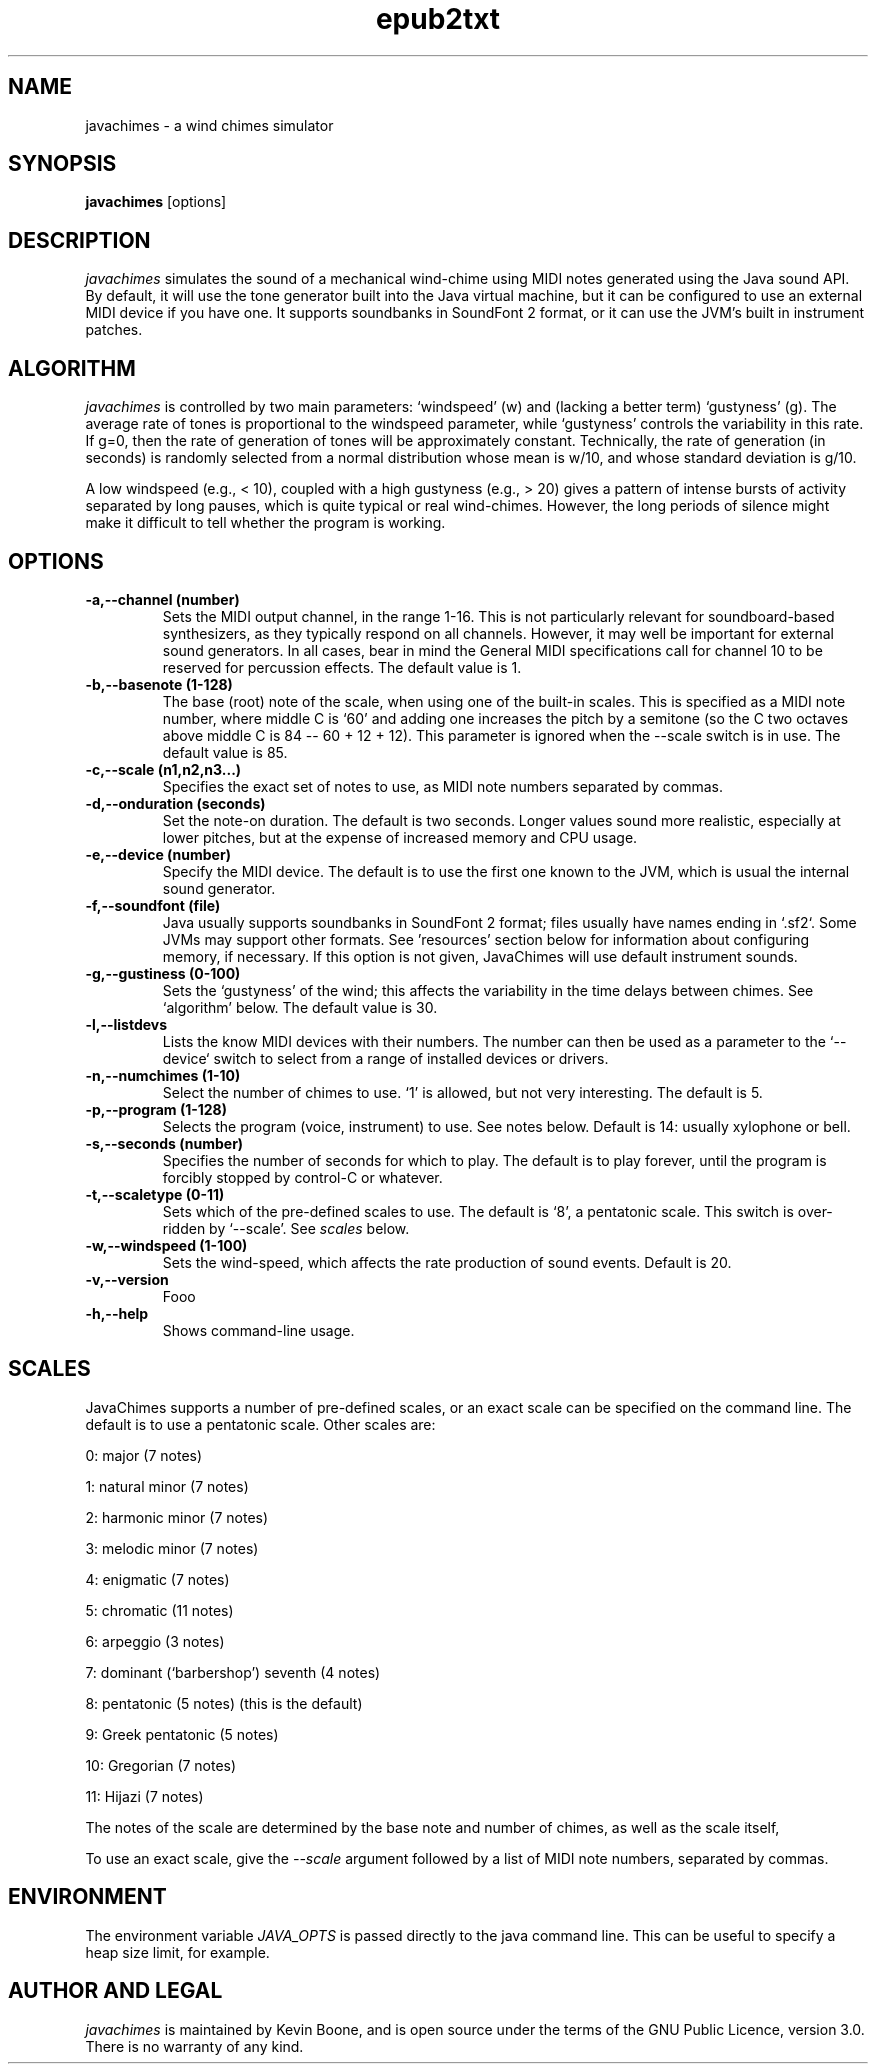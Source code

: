 .\" Copyright (C) 2003-24 Kevin Boone 
.\" Permission is granted to any individual or institution to use, copy, or
.\" redistribute this software so long as all of the original files are
.\" included, and that this copyright notice is retained.
.\"
.TH epub2txt 1 "June 2024"
.SH NAME
javachimes \- a wind chimes simulator 
.SH SYNOPSIS
.B javachimes 
.RB [options]
.PP

.SH DESCRIPTION
\fIjavachimes\fR simulates the  
sound of a mechanical wind-chime using MIDI notes generated
using the Java sound API. By default, it will use the 
tone generator built into the Java virtual machine, but it can be
configured to use an external MIDI device if you have one. 
It supports soundbanks in SoundFont 2 format, or it can use the 
JVM's built in instrument patches.


.SH ALGORITHM
\fIjavachimes\fR 
is controlled by two main parameters: 
`windspeed' (w) and (lacking a better term) `gustyness' (g). The
average rate of tones is proportional to the windspeed parameter, while
`gustyness' controls the variability in this rate.  If g=0, then 
the rate of generation of
tones will be approximately constant.  Technically, the rate of generation (in
seconds) is randomly selected from a normal distribution whose mean is w/10,
and whose standard deviation is g/10. 

A low windspeed (e.g., < 10), coupled with a high gustyness (e.g., > 20) gives
a pattern of intense bursts of activity separated by long pauses, which is
quite typical or real wind-chimes. However, the long periods of silence
might make it difficult to tell whether the program is working.

.SH "OPTIONS"
.TP
.BI -a,\-\-channel\ (number)
Sets the MIDI output channel, in the range 1-16. This is not particularly
relevant for soundboard-based synthesizers, as they typically respond on all
channels. However, it may well be important for external sound generators. In
all cases, bear in mind the General MIDI specifications call for channel 10 to
be reserved for percussion effects. The default value is 1.
.LP
.TP
.BI -b,\-\-basenote\ (1-128) 
The base (root) note of the scale, when using one of the built-in scales.
This is specified as a MIDI note number, where middle C is `60' and adding one
increases the pitch by a semitone (so the C two octaves above middle C is 84
-- 60 + 12 + 12). This parameter is ignored when the --scale switch is in use.
The default value is 85.
.LP
.TP
.BI -c,\-\-scale\ (n1,n2,n3...) 
Specifies the exact set of notes to use, as MIDI note numbers separated
by commas.
.LP
.TP
.BI -d,\-\-onduration\ (seconds) 
Set the note-on duration. The default
is two seconds. Longer values sound more realistic, especially at lower
pitches, but at the expense of increased memory and CPU usage.
.LP
.TP
.BI -e,\-\-device\ (number) 
Specify the MIDI device. The default is to use the first one known to the
JVM, which is usual the internal sound generator.
.LP
.TP
.BI -f,\-\-soundfont\ (file) 
Java usually supports soundbanks in SoundFont 2 format; files usually have
names ending in `.sf2`. Some JVMs may support other formats. See 'resources'
section below for information about configuring memory, if necessary.
If this option is not given, JavaChimes will use default instrument sounds.
.LP
.TP
.BI -g,\-\-gustiness\ (0-100) 
Sets the `gustyness' of the wind; this affects the variability in the
time delays between chimes. See `algorithm' below. The default value is
30.
.LP
.TP
.BI -l,\-\-listdevs
Lists the know MIDI devices with their numbers. The number can then be used
as a parameter to the `--device` switch to select from a range of installed
devices or drivers.
.LP
.TP
.BI -n,\-\-numchimes\ (1-10) 
Select the number of chimes to use. `1' is allowed, but not very interesting.
The default is 5. 
.LP
.TP
.BI -p,\-\-program\ (1-128) 
Selects the program (voice, instrument) to use. See notes below. Default
is 14: usually xylophone or bell.
.LP
.TP
.BI -s,\-\-seconds\ (number) 
Specifies the number of seconds for which to play. The default is to
play forever, until the program is forcibly stopped by control-C or 
whatever.
.LP
.TP
.BI -t,\-\-scaletype\ (0-11) 
Sets which of the pre-defined scales to use. The default is `8', a 
pentatonic scale. This switch is over-ridden by `--scale'. See
\fIscales\fR below.
.LP
.TP
.BI -w,\-\-windspeed\ (1-100) 
Sets the wind-speed, which affects the rate production of sound events.
Default is 20.
.LP
.TP
.BI -v,\-\-version
Fooo
.LP
.TP
.BI -h,\-\-help
Shows command-line usage.
.LP

.SH "SCALES"

JavaChimes supports a number of pre-defined scales, or an exact scale can be
specified on the command line. The default is to use a pentatonic scale.
Other scales are:

0: major (7 notes) 

1: natural minor (7 notes)  

2: harmonic minor (7 notes)  

3: melodic minor (7 notes)  

4: enigmatic (7 notes)  

5: chromatic (11 notes)  

6: arpeggio (3 notes)  

7: dominant (`barbershop') seventh (4 notes)  

8: pentatonic (5 notes) (this is the default)  

9: Greek pentatonic (5 notes)  

10: Gregorian (7 notes)  

11: Hijazi (7 notes)  

The notes of the scale are determined by the base note and 
number of chimes, as well as the scale itself, 

To use an exact scale, give the \fI--scale\fR argument followed by
a list of MIDI note numbers, separated by commas.

.SH ENVIRONMENT 

The environment variable \fIJAVA_OPTS\fR is passed directly to the
java command line. This can be useful to specify a heap size limit,
for example.




.SH AUTHOR AND LEGAL
\fIjavachimes\fR is maintained by Kevin Boone, and is open source under the
terms of the GNU Public Licence, version 3.0. There is no warranty of any kind.


.\" end of file
